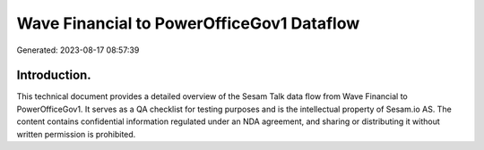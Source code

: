 ==========================================
Wave Financial to PowerOfficeGov1 Dataflow
==========================================

Generated: 2023-08-17 08:57:39

Introduction.
------------

This technical document provides a detailed overview of the Sesam Talk data flow from Wave Financial to PowerOfficeGov1. It serves as a QA checklist for testing purposes and is the intellectual property of Sesam.io AS. The content contains confidential information regulated under an NDA agreement, and sharing or distributing it without written permission is prohibited.
